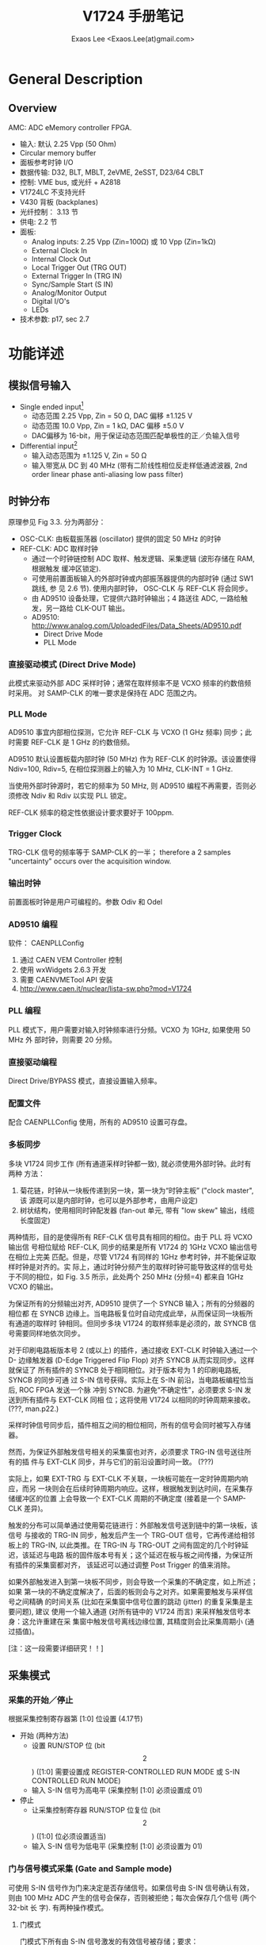 #+TITLE: V1724 手册笔记
#+AUTHOR: Exaos Lee <Exaos.Lee(at)gmail.com>

* General Description
** Overview

   AMC: ADC eMemory controller FPGA.

   + 输入: 默认 2.25 Vpp (50 Ohm)
   + Circular memory buffer
   + 面板参考时钟 I/O
   + 数据传输: D32, BLT, MBLT, 2eVME, 2eSST, D23/64 CBLT
   + 控制: VME bus, 或光纤 + A2818
   + V1724LC 不支持光纤
   + V430 背板 (backplanes)
   + 光纤控制： 3.13 节
   + 供电: 2.2 节
   + 面板: 
     - Analog inputs: 2.25 Vpp (Zin=100Ω) 或 10 Vpp (Zin=1kΩ)
     - External Clock In
     - Internal Clock Out
     - Local Trigger Out (TRG OUT)
     - External Trigger In (TRG IN)
     - Sync/Sample Start (S IN)
     - Analog/Monitor Output
     - Digital I/O's
     - LEDs
   + 技术参数: p17, sec 2.7

* 功能详述
** 模拟信号输入
   + Single ended input[fn:1]
     - 动态范围 2.25 Vpp, Zin = 50 Ω, DAC 偏移 ±1.125 V
     - 动态范围 10.0 Vpp, Zin = 1 kΩ, DAC 偏移 ±5.0 V
     - DAC偏移为 16-bit，用于保证动态范围匹配单极性的正／负输入信号
   + Differential input[fn:2]
     - 输入动态范围为 ±1.125 V, Zin = 50 Ω
     - 输入带宽从 DC 到 40 MHz (带有二阶线性相位反走样低通滤波器, 2nd order
       linear phase anti-aliasing low pass filter)

[fn:1] 信号直接从源连接到采集接口。此连接方式要求单一的源接地完好，信号地与插件的
地相同。如果接地电平不同或有噪声信号，则误差严重。

[fn:2] 微分输入要求输入两路信号，分别接到 + 和 - 端。这种连接不要求地的电位相同，
只考虑 +/- 极之间的电位差。

** 时钟分布
   原理参见 Fig 3.3. 分为两部分：
   + OSC-CLK: 由板载振荡器 (oscillator) 提供的固定 50 MHz 的时钟
   + REF-CLK: ADC 取样时钟
     - 通过一个时钟链控制 ADC 取样、触发逻辑、采集逻辑 (波形存储在 RAM, 根据触发
       缓冲区锁定).
     - 可使用前置面板输入的外部时钟或内部振荡器提供的内部时钟 (通过 SW1 跳线, 参
       见 2.6 节). 使用内部时钟， OSC-CLK 与 REF-CLK 将会同步。
     - 由 AD9510 设备处理，它提供六路时钟输出；4 路送往 ADC, 一路给触发，另一路给
       CLK-OUT 输出。
     - AD9510: http://www.analog.com/UploadedFiles/Data_Sheets/AD9510.pdf
       * Direct Drive Mode
       * PLL Mode
*** 直接驱动模式 (Direct Drive Mode)
    此模式来驱动外部 ADC 采样时钟；通常在取样频率不是 VCXO 频率的约数倍频时采用。
    对 SAMP-CLK 的唯一要求是保持在 ADC 范围之内。

*** PLL Mode
    AD9510 事宜内部相位探测，它允许 REF-CLK 与 VCXO (1 GHz 频率) 同步；此时需要
    REF-CLK 是 1 GHz 的约数倍频。

    AD9510 默认设置板载内部时钟 (50 MHz) 作为 REF-CLK 的时钟源。该设置使得
    Ndiv=100, Rdiv=5, 在相位探测器上的输入为 10 MHz, CLK-INT = 1 GHz.

    当使用外部时钟源时，若它的频率为 50 MHz, 则 AD9510 编程不再需要，否则必须修改
    Ndiv 和 Rdiv 以实现 PLL 锁定。

    REF-CLK 频率的稳定性依据设计要求要好于 100ppm.

*** Trigger Clock
    TRG-CLK 信号的频率等于 SAMP-CLK 的一半； therefore a 2 samples "uncertainty"
    occurs over the acquisition window.

*** 输出时钟
    前置面板时钟是用户可编程的。参数 Odiv 和 Odel 

*** AD9510 编程
    软件： CAENPLLConfig
    1. 通过 CAEN VEM Controller 控制
    2. 使用 wxWidgets 2.6.3 开发
    3. 需要 CAENVMETool API 安装
    4. http://www.caen.it/nuclear/lista-sw.php?mod=V1724

*** PLL 编程
    PLL 模式下，用户需要对输入时钟频率进行分频。VCXO 为 1GHz, 如果使用 50 MHz 外
    部时钟，则需要 20 分频。

*** 直接驱动编程
    Direct Drive/BYPASS 模式，直接设置输入频率。

*** 配置文件
    配合 CAENPLLConfig 使用，所有的 AD9510 设置可存盘。

*** 多板同步
    多块 V1724 同步工作 (所有通道采样时钟都一致), 就必须使用外部时钟。此时有两种
    方法：
    1. 菊花链，时钟从一块板传递到另一块，第一块为“时钟主板” ("clock master", 该
       源既可以是内部时钟，也可以是外部参考，由用户设定)
    2. 树状结构，使用相同时钟配发器 (fan-out 单元, 带有 "low skew" 输出，线缆长度固定)

    两种情形，目的是使得所有 REF-CLK 信号具有相同的相位。由于 PLL 将 VCXO 输出信
    号相位赋给 REF-CLK, 同步的结果是所有 V1724 的 1GHz VCXO 输出信号在相位上完美
    匹配。但是，尽管 V1724 有同样的 1GHz 参考时钟，并不能保证取样时钟是对齐的。实
    际上，通过时钟分频产生的取样时钟可能导致这样的信号处于不同的相位，如
    Fig. 3.5 所示，此处两个 250 MHz (分频=4) 都来自 1GHz VCXO 的输出。

    为保证所有的分频输出对齐, AD9510 提供了一个 SYNCB 输入；所有的分频器的相位都
    在 SYNCB 边缘上。当电路板复位时自动完成此举，从而保证同一块板所有通道的取样时
    钟相同。但同步多块 V1724 的取样频率是必须的，故 SYNCB 信号需要同样地依次同步。

    对于印刷电路板版本号 2 (或以上) 的插件，通过接收 EXT-CLK 时钟输入通过一个 D-
    边缘触发器 (D-Edge Triggered Flip Flop) 对齐 SYNCB 从而实现同步。这样就保证了
    所有插件的 SYNCB 处于相同相位。对于版本号为 1 的印刷电路板, SYNCB 的同步可通
    过 S-IN 信号获得。实际上在 S-IN 前沿，当电路板编程恰当后, ROC FPGA 发送一个脉
    冲到 SYNCB. 为避免“不确定性”，必须要求 S-IN 发送到所有插件与 EXT-CLK 同相
    位；这将使用 V1724 以相同的时钟周期来接收。 (???, man.p22.)

    采样时钟信号同步后，插件相互之间的相位相同，所有的信号会同时被写入存储器。

    然而，为保证外部触发信号相关的采集窗也对齐，必须要求 TRG-IN 信号送往所有的插
    件与 EXT-CLK 同步，并与它们的前沿设置时间一致。 (???)

    实际上，如果 EXT-TRG 与 EXT-CLK 不关联，一块板可能在一定时钟周期内响应，而另
    一块则会在后续时钟周期内响应。这样，根据触发到达时间，在采集存储缓冲区的位置
    上会导致一个 EXT-CLK 周期的不确定度 (接着是一个 SAMP-CLK 差异)。

    触发的分布可以简单通过使用菊花链进行：外部触发信号送到链中的第一块板，该信号
    与接收的 TRG-IN 同步，触发后产生一个 TRG-OUT 信号，它再传递给相邻板上的
    TRG-IN, 以此类推。在 TRG-IN 与 TRG-OUT 之间有固定的几个时钟延迟，该延迟与电路
    板的固件版本号有关；这个延迟在板与板之间传播，为保证所有插件的采集窗都对齐，
    该延迟可以通过调整 Post Trigger 的值来消除。

    如果外部触发进入到第一块板不同步，则会导致一个采集的不确定度，如上所述；如果
    第一块的不确定度解决了，后面的板则会与之对齐。如果需要触发与采样信号之间精确
    的时间关系 (比如在采集窗中信号位置的跳动 (jitter) 的重复采集是主要问题), 建议
    使用一个输入通道 (对所有链中的 V1724 而言) 来采样触发信号本身：这允许重建在采
    集窗中触发信号离线边缘位置, 其精度则会比采集周期小 (通过插值)。

    [注：这一段需要详细研究！！]

** 采集模式
*** 采集的开始／停止
    根据采集控制寄存器第 [1:0] 位设置 (4.17节)
    + 开始 (两种方法)
      - 设置 RUN/STOP 位 (bit \[2\]) ([1:0] 需要设置成 REGISTER-CONTROLLED RUN
        MODE 或 S-IN CONTROLLED RUN MODE)
      - 输入 S-IN 信号为高电平 (采集控制 [1:0] 必须设置成 01)
    + 停止
      - 让采集控制寄存器 RUN/STOP 位复位 (bit \[2\]) ([1:0] 位必须设置适当)
      - 输入 S-IN 信号为低电平 (采集控制 [1:0] 必须设置为 01)
*** 门与信号模式采集 (Gate and Sample mode)
    可使用 S-IN 信号作为门来决定是否存储信号。如果信号由 S-IN 信号确认有效，则由
    100 MHz ADC 产生的信号会保存，否则被拒绝；每次会保存几个信号 (两个 32-bit 长
    字). 有两种操作模式。

    1. 门模式

       门模式下所有由 S-IN 信号激发的有效信号被存储；要求：
       + 设置采集控制寄存器的 [1:0] 位为 S-IN GATE MODE
       + 设置通道配置寄存器第 0 位为 0 (4.12节)

    2. 信号模式 (Sample Mode)

       信号模式下只有 S-IN 信号前沿的第一个有效信号被保存；每次保存若干个信号 (2
       个32-位长字)。需要设置：      
       + 设置采集控制寄存器的 [1:0] 位为 S-IN GATE MODE
       + 设置通道配置寄存器第 0 位为 0 (4.12节)

*** 采集触发：信号与事件
    + 采集进行中触发信号的作用：
      - 保存触发时间标签 (Trigger Time Tag, TTT): 32-位长计数，以采样时钟为步长，
        代表参考时间。
      - 增加 EVENT COUNTER (§4.31)
      - 用 pre/post-trigger 信号填充缓冲区，由 Post Trigger Setting 寄存器设置
        (§4.25); 采集窗宽度通过 Buffer Organization 寄存器设置 (§4.15); 然后缓
        冲区冻结以便读取，同时采集在另一个缓冲区内继续。

    + 事件的构成: TTT, pre-/post- trigger 信号, event counter

    + “采集窗”的重叠（存储前一触发的信号时新的触发来临），可拒绝或接收（通过
      VME 编程）。此时，事件的长度会不相同 (Fig.3.8).

    + 拒绝触发的条件
      - 采集未开始
      - 存储满，无可用缓冲区
      - 用于创建事件的 pre-trigger 信号所需要的数量还未达到（?）；通常发生在触发
        信号来得早，相对于 RUN-ACQUISITION 命令或 MEMORY-FULL 状态后清零而言。
      - 触发与前一个重叠，并且板子没有设置接收重叠触发

    + 触发被拒绝时，当前缓冲区并未冻结，采集继续进行写入。事件计数器可设置成增加
      与否均可。如果允许增加，事件计数器标识了触发发送的个数（但事件数序列丢
      失）；如果不允许，事件计数器与缓冲区中保存及读取的序列同步。

    + 自定义大小事件

      可允许事件有多块存储位置，这通过设置 Buffer Organization 寄存器比小于默认值
      (§4.15)。一块存储位置包含两个 ADC 信号，存储位置 N_{LOC} 的师大值为每块信
      号最大值 (NS=512k/Nblocks) 的一半。较小的 N_{LOC} 值可通过设置 Custom Size
      寄存器的 N_{LOC} 数值来设定 (§4.17):
      - N_{LOC} = 0: 默认大小事件，即存储位置为允许的最大值。
      - N_{LOC} = N1, 0<N1<½NS: 一个事件会由 2×N1 个信号。

*** 事件结构
    事件结构如下：
    - 头 (4 个 32-bit 字)
    - 数据 (可变大小和格式)

    事件可通过 VME 或光纤读取，数据格式为 32-bit 长字，因此每个长字包含两个信号值。
    1. 事件头，由四个字组成
       - 事件大小 (32-bit 长字的个数)
       - Board ID; 数据格式：0(normal)/1(对0长数据进行压缩), 参见 §3.4; 16-bit
         pattern, 参见 §3.6, §4.27; 通道掩码
       - 事件计数器：即触发计数器；可计数接收到的触发或者所有的触发数，参见 §4.17
       - 触发时间标签 (TTT): 32-bit 计数器 (31-bit + 1 溢出), 可在采集开始时或者
         由前置面析的 Reset 信号进行复位，每次采样时钟增加是自增，为触发时钟的参
         考。
    2. 信号值
       - 存储波形；被屏蔽道的数据不可读取。
    3. 示例：参见 Fig. 3.9
*** 存储空间满时的处理
    采集控制寄存器的第 5 位 (§4.17), 允许选择存储空间满时的管理模式：
    - Normal mode (§4.15): 当所有缓冲区都满时，有 N=nr 块数据。当事件的最后一道
      的数读取时，插件以 FULL 状态退出工作。
    - "Always one buffer free", 空闲一个模式下，当 N-1 个缓冲区满时为满。该模式下
      有一块缓冲区不能用 (此时，无法设置 Buffer Code 为 0000; 参见 §4.15), 但可
      用于消除以 FULL 状态退出时的死时间。
** 消零 (Zero suppression)
   插件实现三种“消零” (Zero suppression) 和“数据压缩” (Data Reduction) 算法：
   - 依据信号积分 (ZS-INT) 全部消零
   - 依据信号幅度 (ZS-AMP) 全部消零
   - 零长度编码 (Zero Length Encoding, ZLE)

   可由配置寄存器 (§4.12) 进行设置，该配置需要用到两个以上的寄存器 (CHANNEL n
   ZS-THRES 和 CHANNEL n ZS-NSAMP).

*** 消零算法 (algorithm)
    1. 基于信号积分的
    2. 基于信号幅度的
    3. ZLE
*** 消零示例
    Fig. 3.11~3.16

** 触发管理
   同一块插件的所有通道共享同一个触发信号：即所有通道同时以相同的方式存储事件 (信
   号数和相对触发的位置均相同). 有多种触发源。
*** 外部触发
    NIM/TTL 信号, LEMO 接头, 50Ω 匹配阻抗。外部信号与内部时钟同步 (§3.2.3); 如
    果不与内部时钟同步，则会有一个时钟周期的跳动 (jitter)。
*** 软件触发
    通过 VME 总线产生 (§4.21)。
*** 本地通道自动触发
    §3.5.3, 参见 Fig. 3.18, §4.3 及 §4.6
*** 触发分发 (distribution)
    所有可用的触发源的 OR 在与内部时钟同步后，变成插件的全局触发，平行送达到所有
    通道。同时，在前置面板的 TRG-OUT 接头 (NIM 或 TTL) 上产生触发输出，用于扩展触
    发信号到其它插件上。示例参见 §3.5.4 及 Fig. 3.20
** 面板 I/O
   V1724 提供 16 个可编程通用 LVDC I/O 信号。信号的编程通过 VME 总线 (参见
   §4.26, §4.27)。默认配置参见表 3.2。
** 模拟监视
   插件上置有一个 12-bit (100 MHz) DAC, 在 50Ω 负载下有 0~1 V 动态范围，其输入由
   ROC FPGA 控制，信号输出在 MON/Σ 输出接头上。具体参见 §3.7
*** Trigger Majority Mode (Monitor Mode = 0)
*** Test Mode (Monitor Mode = 1)
*** Analog Monitor/Inspection Mode (Monitor Mode = 2)
*** Buffer Occupancy Mode (Monitor Mode = 3)
*** Voltage Level Mode (Monitor Mode = 4)
** 测试模式产生器 (Test pattern generator)
   FPGA AMC 可模拟 ADC 并在存储器中写入一个斜坪 (0, 1, 2, ..., 3FFF, 3FFF, 3FFE,
   ..., 0), 可用于测试。可通过 4.12 节中的通道配置寄存器来设置。
** 复位、消除及默认配置
*** 全局复位
    加电时或通过 VME RESET (SYS-RES) 产生一个全局复位 (§4.46)。清除输出缓冲区的
    数据、事件计数器及提供 FPGA 全局复位，重置 FPGA 到默认的配置。初始化所有的计
    数器到初始状态，并清除所有探测到的错误条件。
*** 内存复位
    清除输出缓冲区的数据。可由 Software Clear 寄存器的写入进行复位，或者由前置面
    板的 Memory Clear 输入进行。
*** 定时复位
    允许初始化定时器，定时器被用于标识事件。可由 Trigger Time Tag Reset 输入脉冲
    转发而得。
** VME 总线接口
   完全兼容 VME64/VME64X 接口，主要特性：
   - EUROCARD 9U 格式
   - J1/P1 和 J2/P2, 加 160 pins (5rows) 或 96 (3 rows) 接口
   - A24, A32 及 CR-CSR 地址模式
   - D32, BLT/MBLT, 2eVME, 2eSST 数据模式
   - MCST 写入能力
   - CBLT 数据传输
   - RORA 中断
   - 可编程 ROM
*** 寻址能力
    + 基址： A24 (0x00~FF) 或 A32 (0x0000~FFFF) 加 16-bit 偏移
    + CR/CSR 地址： GEO
    + 地址重置: §4.41, §4.32
** 数据传输能力
   支持模式: D32 单个数据读取, BLT32 和 MBLT64 块传输, 2eVME 和 2eSST 循环。持续
   读取速率：
   - ~60 MB/s, MBLT64
   - ~100 MB/s, 2eVME
   - ~160 MB/s, 2eSST
** 事件读取
*** 顺序读取 (§3.12.1)
    - SINGLE D32
    - Block D32/D64, 2eVME
    - Chaned Block Transfer mode (CBLT) D32/D64
*** 随机读取
    随机读取 (尚未实现)
*** 事件轮询 (polling)
    通过查询 Event Size 寄存器 (§4.35) 进行。
** 光纤
   菊花链式光线连接能达到 80 MB/s 的数据传输能力，可将最多 8 块板连接到一个光纤控
   制器上：标准的 PC 加上 PCI 卡 CAEN A2818。

   黑色 RX (lower), 红色 TX (higher); AY2705, AY2720

   §4.36, VME Control Register bit-3

   Fig. 3.31
** CAENVMELib 库
   参见 file:CAENVMElib.org

* VME 接口
** 寄存器地址表
   *Tab. 4.1*, V1724 寄存地址一览表！
** 配置 ROM (0xF000-0xF084; r)
   D32, read-only, *Tab. 4.2*
** Channel n ZS-THRES (0x1n24; r/w)
** Channel n ZS-NSAMP (0x1n28; r/w)
** Channel n Threshold (0x1n80; r/w)
** Channel n Over/Under Threshold (0x1n84; r/w)
** Channel n Status (0x1n88; r)
** Channel n AMS FPGA Firmware (0x1n8C; r)
** Channel n Buffer Occupancy (0x1n94; r)
** Channel n DAC (0x1n98; r/w)
** Channel n ADC Configuration (0x1n9C; r/w)
** Channel Configuration (0x8000; r/w)
** Channel Configuration Bit Set (0x8004; w)
** Channel Configuration Bit Clear (0x8008; w)
** Buffer Organization (0x800C; r/w)
** Buffer Free (0x8010; r/w)
** Custom Size (0x8020; r/w)
** Analog Monitor Polarity and Shift (0x802A; r/w)
** Acquisition Control (0x8100; r/w)
** Acquisition Status (0x8104; r)
** Software Trigger (0x8108; w)
** Trigger Source Enable Mask (0x810C; r/w)
** Front Panel Trigger Out Enable Mask (0x8110; r/w)
** Post Trigger Setting (0x8114; r/w)
** Front Panel I/O Data (0x8118; r/w)
** Front Panel I/O Control (0x811C; r/w)
** Channel Enable Mask (0x8120; r/w)
** ROC FPGA Firmware Revision (0x8124; r)
** Downsample Factor (0x8128; r/w)
** Event Stored (0x812C; r)
** Set Monitor DAC (0x8138; r/w)
** Board Info (0x8140; r)
** Monitor Mode (0x8144; r/w)
** Event Size (0x814C; r)
** Analog Monitor (0x8150; r/w)
** VME Control (0xEF00; r/w)
** VME Status (0xEF04; r)
** Board ID (0xEF08; r/w)
** MCST Base Address and Control (0xEF0C; r/w)
** Relocation Address (0xEF10; r/w)
** Interrupt Status ID (0xEF14; r/w)
** Interrupt Event Number (0xEF18; r/w)
** BLT Event Number (0xEF1C; r/w)
** Scratch (0xEF20; r/w)
** Software Reset (0xEF24; w)
** Software Clear (0xEF28; w)
** Flash Enable (0xEF2C; r/w)
** Flash Data (0xEF30; r/w)
** Configuration Relaod (0xEF34; w)
* 编程笔记
* 安装
  6U VME 机箱
** 加电顺序
   先关电源，安装插件；再加电！
** 加电状态
** 硬件升级
   Firmware versions: STD, BKP.
   + ROC FPGA: 主板 FPGA, 读取控制 + VME 接口
   + AMC FPGA: 通道 FPGA, ADC 读取/存储控制; EP1C4, EP1C20
* 其它
** 采用 V1724 的实验
   + XENON100 Dark Matter Experiment:
     - arXiv:0902.4253v1 [astro-ph.IM]
     - doi:10.1088/1742-6596/203/1/012005

** 相关软件
*** CAENScope
    + CAENVME Library
    + CAENVMEDigitizerSDK
    + For compiling graphical demos and tools only: 
      - wxWidgets 2.8.10 Library (www.wxWidgets.org) 
    + Support
      - Desktop: DT5724, DT5720, DT5721, DT5731, DT5740
      - NIM digitizers: N6724, N6720, N6721, N6731, N6740
      - V1751, VX1751, DT5751, N6751 digitizers

*** CAENPLLConfig
    1. 通过 CAEN VEM Controller 控制
    2. 使用 wxWidgets 2.6.3 开发
    3. 需要 CAENVMETool API 安装
    4. http://www.caen.it/nuclear/lista-sw.php?mod=V1724

*** cvUpgrade Utility Tool
    + A software tool for firmware upgrade of supported CAEN  boards
    + Support
      1) 1) PC => USB => CAEN Front-end Modules with USB 2.0 interface:
	 - CAEN Waveform digitizers with USB interface (NIM/Desktop form factors)
	 - N957 8k Multi-Channel Analyzer
      2) PC => USB => V1718 => VME => all CAEN VME Modules
      3) PC => PCI (A2818) => Optical Link => CAEN Modules with Opt. link:
	 - Waveform digitizers (VME, NIM/Desktop form factors)
	 - SY2791 TPC Readout System
      4) PC => PCI (A2818) => Optical Link => V2718 => VME => all CAEN VME Modules

*** CAENDigitizerSDK: API for digitizers

*** MIDAS/uk
    + http://npg.dl.ac.uk/MIDAS/

** 实用数字信号处理
   + URL http://wgmconsulting.com/Diginst.pdf
   + Practical Digital Signal Processing, by W.G. Marshall
   + 推荐图书 -- http://goo.gl/WLG2

*** Signal Conditioning
    + Signal too small (or too large!)
    + Interference (High-Frequency noise) present
    + Signal Non-Linear
    + AC signal has a DC Offset
    + Source/Load impedance matching needed
      - Max voltage transfer: Z_L >> Z_S often required for low-output sensors.
      - Max power transfer: Z_L = Z_S More common in communications circuits.
*** Conditioning Processes
    + Change Format
      - Light -> Frequency
    + Change Levels
    + Reduce noise interference
      - Band-pass filter, e.g. Notch Filter at 50 Hz
    + Linearize, perhaps digitally
    + Band-limit (Anti-aliasing) Low-pass filter
    + Protection: Over-voltage, Reverse polarity
*** ADC type selection
    + Dual-ramp: slow, noise-insensitive. Conv time in msescs.
    + Successive approximation: general purpose, conv. time 30~100 µs
    + Flash: very fast, expensive, conv time < 20 ns
    + Data Acquisition Chips
      - Usually include analogue multiplexers, dual-port RAM, DAC. Easy
        interface to DSPs.
*** Digital to Analogue hardware

